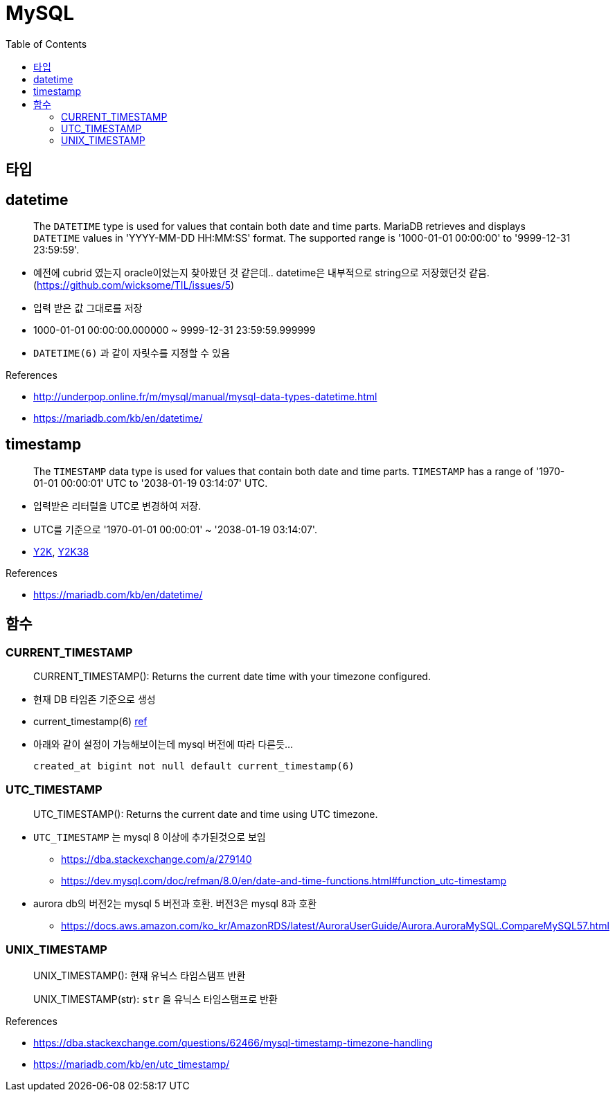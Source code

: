 = MySQL
:toc:

== 타입

== datetime

____
The `DATETIME` type is used for values that contain both date and time parts. MariaDB retrieves and displays `DATETIME` values in 'YYYY-MM-DD HH:MM:SS' format. The supported range is '1000-01-01 00:00:00' to '9999-12-31 23:59:59'.
____

* 예전에 cubrid 였는지 oracle이었는지 찾아봤던 것 같은데.. datetime은 내부적으로 string으로 저장했던것 같음. (https://github.com/wicksome/TIL/issues/5)
* 입력 받은 값 그대로를 저장
* 1000-01-01 00:00:00.000000 ~ 9999-12-31 23:59:59.999999
* `DATETIME(6)` 과 같이 자릿수를 지정할 수 있음

.References
* http://underpop.online.fr/m/mysql/manual/mysql-data-types-datetime.html
* https://mariadb.com/kb/en/datetime/


== timestamp

____
The `TIMESTAMP` data type is used for values that contain both date and time parts. `TIMESTAMP` has a range of '1970-01-01 00:00:01' UTC to '2038-01-19 03:14:07' UTC.
____

* 입력받은 리터럴을 UTC로 변경하여 저장.
* UTC를 기준으로 '1970-01-01 00:00:01' ~ '2038-01-19 03:14:07'.
* https://ko.wikipedia.org/wiki/2000%EB%85%84_%EB%AC%B8%EC%A0%9C[Y2K], https://ko.wikipedia.org/wiki/2038%EB%85%84_%EB%AC%B8%EC%A0%9C[Y2K38]

.References
* https://mariadb.com/kb/en/datetime/

== 함수

=== CURRENT_TIMESTAMP

[quote]
____
CURRENT_TIMESTAMP(): Returns the current date time with your timezone configured.
____

* 현재 DB 타임존 기준으로 생성 
* current_timestamp(6) https://dev.mysql.com/doc/refman/5.7/en/fractional-seconds.html[ref]
* 아래와 같이 설정이 가능해보이는데 mysql 버전에 따라 다른듯...
+
[sql]
----
created_at bigint not null default current_timestamp(6)
----

=== UTC_TIMESTAMP

[quote]
____
UTC_TIMESTAMP(): Returns the current date and time using UTC timezone.
____

* `UTC_TIMESTAMP` 는 mysql 8 이상에 추가된것으로 보임
** https://dba.stackexchange.com/a/279140
** https://dev.mysql.com/doc/refman/8.0/en/date-and-time-functions.html#function_utc-timestamp
* aurora db의 버전2는 mysql 5 버전과 호환. 버전3은 mysql 8과 호환
** https://docs.aws.amazon.com/ko_kr/AmazonRDS/latest/AuroraUserGuide/Aurora.AuroraMySQL.CompareMySQL57.html

=== UNIX_TIMESTAMP

[quote]
____
UNIX_TIMESTAMP(): 현재 유닉스 타임스탬프 반환

UNIX_TIMESTAMP(str): `str` 을 유닉스 타임스탬프로 반환
____

.References
* https://dba.stackexchange.com/questions/62466/mysql-timestamp-timezone-handling
* https://mariadb.com/kb/en/utc_timestamp/
